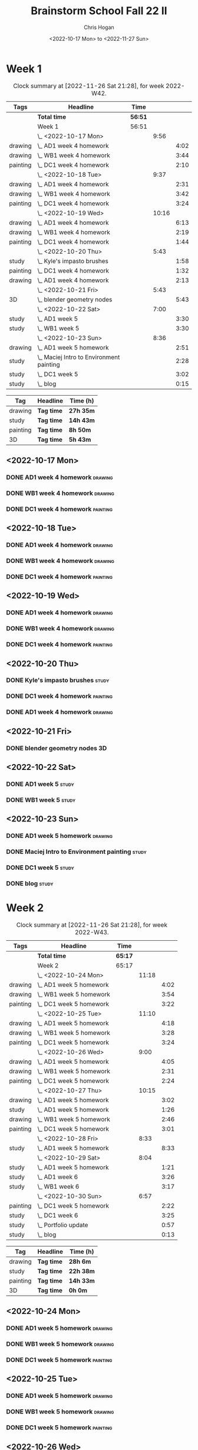 #+TITLE: Brainstorm School Fall 22 II
#+AUTHOR: Chris Hogan
#+DATE: <2022-10-17 Mon> to <2022-11-27 Sun>
#+STARTUP: nologdone

* Week 1
  #+BEGIN: clocktable :scope subtree :maxlevel 6 :block 2022-W42 :tags t
  #+CAPTION: Clock summary at [2022-11-26 Sat 21:28], for week 2022-W42.
  | Tags     | Headline                                   | Time    |       |      |
  |----------+--------------------------------------------+---------+-------+------|
  |          | *Total time*                               | *56:51* |       |      |
  |----------+--------------------------------------------+---------+-------+------|
  |          | Week 1                                     | 56:51   |       |      |
  |          | \_  <2022-10-17 Mon>                       |         |  9:56 |      |
  | drawing  | \_    AD1 week 4 homework                  |         |       | 4:02 |
  | drawing  | \_    WB1 week 4 homework                  |         |       | 3:44 |
  | painting | \_    DC1 week 4 homework                  |         |       | 2:10 |
  |          | \_  <2022-10-18 Tue>                       |         |  9:37 |      |
  | drawing  | \_    AD1 week 4 homework                  |         |       | 2:31 |
  | drawing  | \_    WB1 week 4 homework                  |         |       | 3:42 |
  | painting | \_    DC1 week 4 homework                  |         |       | 3:24 |
  |          | \_  <2022-10-19 Wed>                       |         | 10:16 |      |
  | drawing  | \_    AD1 week 4 homework                  |         |       | 6:13 |
  | drawing  | \_    WB1 week 4 homework                  |         |       | 2:19 |
  | painting | \_    DC1 week 4 homework                  |         |       | 1:44 |
  |          | \_  <2022-10-20 Thu>                       |         |  5:43 |      |
  | study    | \_    Kyle's impasto brushes               |         |       | 1:58 |
  | painting | \_    DC1 week 4 homework                  |         |       | 1:32 |
  | drawing  | \_    AD1 week 4 homework                  |         |       | 2:13 |
  |          | \_  <2022-10-21 Fri>                       |         |  5:43 |      |
  | 3D       | \_    blender geometry nodes               |         |       | 5:43 |
  |          | \_  <2022-10-22 Sat>                       |         |  7:00 |      |
  | study    | \_    AD1 week 5                           |         |       | 3:30 |
  | study    | \_    WB1 week 5                           |         |       | 3:30 |
  |          | \_  <2022-10-23 Sun>                       |         |  8:36 |      |
  | drawing  | \_    AD1 week 5 homework                  |         |       | 2:51 |
  | study    | \_    Maciej Intro to Environment painting |         |       | 2:28 |
  | study    | \_    DC1 week 5                           |         |       | 3:02 |
  | study    | \_    blog                                 |         |       | 0:15 |
  #+END:
  
  #+BEGIN: clocktable-by-tag :maxlevel 6 :match ("drawing" "study" "painting" "3D")
  | Tag      | Headline   | Time (h)  |
  |----------+------------+-----------|
  | drawing  | *Tag time* | *27h 35m* |
  |----------+------------+-----------|
  | study    | *Tag time* | *14h 43m* |
  |----------+------------+-----------|
  | painting | *Tag time* | *8h 50m*  |
  |----------+------------+-----------|
  | 3D       | *Tag time* | *5h 43m*  |
  
  #+END:
** <2022-10-17 Mon>
*** DONE AD1 week 4 homework                                        :drawing:
    :LOGBOOK:
    CLOCK: [2022-10-17 Mon 07:30]--[2022-10-17 Mon 11:32] =>  4:02
    :END:
*** DONE WB1 week 4 homework                                        :drawing:
    :LOGBOOK:
    CLOCK: [2022-10-17 Mon 17:42]--[2022-10-17 Mon 17:59] =>  0:17
    CLOCK: [2022-10-17 Mon 12:20]--[2022-10-17 Mon 15:47] =>  3:26
    :END:
*** DONE DC1 week 4 homework                                       :painting:
    :LOGBOOK:
    CLOCK: [2022-10-17 Mon 18:00]--[2022-10-17 Mon 20:10] =>  2:10
    :END:
** <2022-10-18 Tue>
*** DONE AD1 week 4 homework                                        :drawing:
    :LOGBOOK:
    CLOCK: [2022-10-18 Tue 10:46]--[2022-10-18 Tue 11:40] =>  0:54
    CLOCK: [2022-10-18 Tue 07:21]--[2022-10-18 Tue 08:58] =>  1:37
    :END:
*** DONE WB1 week 4 homework                                        :drawing:
    :LOGBOOK:
    CLOCK: [2022-10-18 Tue 17:43]--[2022-10-18 Tue 18:15] =>  0:32
    CLOCK: [2022-10-18 Tue 13:00]--[2022-10-18 Tue 16:10] =>  3:10
    :END:
*** DONE DC1 week 4 homework                                       :painting:
    :LOGBOOK:
    CLOCK: [2022-10-18 Tue 18:15]--[2022-10-18 Tue 21:39] =>  3:24
    :END:
** <2022-10-19 Wed>
*** DONE AD1 week 4 homework                                        :drawing:
    :LOGBOOK:
    CLOCK: [2022-10-19 Wed 20:28]--[2022-10-19 Wed 21:49] =>  1:21
    CLOCK: [2022-10-19 Wed 15:21]--[2022-10-19 Wed 16:13] =>  0:52
    CLOCK: [2022-10-19 Wed 07:32]--[2022-10-19 Wed 11:32] =>  4:00
    :END:
*** DONE WB1 week 4 homework                                        :drawing:
    :LOGBOOK:
    CLOCK: [2022-10-19 Wed 14:04]--[2022-10-19 Wed 14:56] =>  0:52
    CLOCK: [2022-10-19 Wed 12:21]--[2022-10-19 Wed 13:48] =>  1:27
    :END:
*** DONE DC1 week 4 homework                                       :painting:
    :LOGBOOK:
    CLOCK: [2022-10-19 Wed 18:44]--[2022-10-19 Wed 20:28] =>  1:44
    :END:
** <2022-10-20 Thu>
*** DONE Kyle's impasto brushes                                       :study:
    :LOGBOOK:
    CLOCK: [2022-10-20 Thu 08:50]--[2022-10-20 Thu 09:50] =>  1:00
    CLOCK: [2022-10-20 Thu 07:49]--[2022-10-20 Thu 08:47] =>  0:58
    :END:
*** DONE DC1 week 4 homework                                       :painting:
    :LOGBOOK:
    CLOCK: [2022-10-20 Thu 17:51]--[2022-10-20 Thu 19:13] =>  1:22
    CLOCK: [2022-10-20 Thu 10:30]--[2022-10-20 Thu 10:40] =>  0:10
    :END:
*** DONE AD1 week 4 homework                                        :drawing:
    :LOGBOOK:
    CLOCK: [2022-10-20 Thu 19:13]--[2022-10-20 Thu 21:26] =>  2:13
    :END:
** <2022-10-21 Fri>
*** DONE blender geometry nodes                                       :3D:
    :LOGBOOK:
    CLOCK: [2022-10-21 Fri 15:01]--[2022-10-21 Fri 16:12] =>  1:11
    CLOCK: [2022-10-21 Fri 13:04]--[2022-10-21 Fri 14:04] =>  1:00
    CLOCK: [2022-10-21 Fri 08:00]--[2022-10-21 Fri 11:32] =>  3:32
    :END:
** <2022-10-22 Sat>
*** DONE AD1 week 5                                                   :study:
    :LOGBOOK:
    CLOCK: [2022-10-22 Sat 11:56]--[2022-10-22 Sat 15:26] =>  3:30
    :END:
*** DONE WB1 week 5                                                   :study:
    :LOGBOOK:
    CLOCK: [2022-10-22 Sat 16:00]--[2022-10-22 Sat 19:30] =>  3:30
    :END:
** <2022-10-23 Sun>
*** DONE AD1 week 5 homework                                        :drawing:
    :LOGBOOK:
    CLOCK: [2022-10-23 Sun 18:05]--[2022-10-23 Sun 20:15] =>  2:10
    CLOCK: [2022-10-23 Sun 07:51]--[2022-10-23 Sun 08:32] =>  0:41
    :END:
*** DONE Maciej Intro to Environment painting                         :study:
    :LOGBOOK:
    CLOCK: [2022-10-23 Sun 9:30]--[2022-10-23 Sun 11:58] =>  2:28
    :END:
*** DONE DC1 week 5                                                   :study:
    :LOGBOOK:
    CLOCK: [2022-10-23 Sun 11:58]--[2022-10-23 Sun 15:00] =>  3:02
    :END:
*** DONE blog                                                         :study:
    :LOGBOOK:
    CLOCK: [2022-10-23 Sun 20:16]--[2022-10-23 Sun 20:31] =>  0:15
    :END:
* Week 2
  #+BEGIN: clocktable :scope subtree :maxlevel 6 :block 2022-W43 :tags t
  #+CAPTION: Clock summary at [2022-11-26 Sat 21:28], for week 2022-W43.
  | Tags     | Headline                  | Time    |       |      |
  |----------+---------------------------+---------+-------+------|
  |          | *Total time*              | *65:17* |       |      |
  |----------+---------------------------+---------+-------+------|
  |          | Week 2                    | 65:17   |       |      |
  |          | \_  <2022-10-24 Mon>      |         | 11:18 |      |
  | drawing  | \_    AD1 week 5 homework |         |       | 4:02 |
  | drawing  | \_    WB1 week 5 homework |         |       | 3:54 |
  | painting | \_    DC1 week 5 homework |         |       | 3:22 |
  |          | \_  <2022-10-25 Tue>      |         | 11:10 |      |
  | drawing  | \_    AD1 week 5 homework |         |       | 4:18 |
  | drawing  | \_    WB1 week 5 homework |         |       | 3:28 |
  | painting | \_    DC1 week 5 homework |         |       | 3:24 |
  |          | \_  <2022-10-26 Wed>      |         |  9:00 |      |
  | drawing  | \_    AD1 week 5 homework |         |       | 4:05 |
  | drawing  | \_    WB1 week 5 homework |         |       | 2:31 |
  | painting | \_    DC1 week 5 homework |         |       | 2:24 |
  |          | \_  <2022-10-27 Thu>      |         | 10:15 |      |
  | drawing  | \_    AD1 week 5 homework |         |       | 3:02 |
  | study    | \_    AD1 week 5 homework |         |       | 1:26 |
  | drawing  | \_    WB1 week 5 homework |         |       | 2:46 |
  | painting | \_    DC1 week 5 homework |         |       | 3:01 |
  |          | \_  <2022-10-28 Fri>      |         |  8:33 |      |
  | study    | \_    AD1 week 5 homework |         |       | 8:33 |
  |          | \_  <2022-10-29 Sat>      |         |  8:04 |      |
  | study    | \_    AD1 week 5 homework |         |       | 1:21 |
  | study    | \_    AD1 week 6          |         |       | 3:26 |
  | study    | \_    WB1 week 6          |         |       | 3:17 |
  |          | \_  <2022-10-30 Sun>      |         |  6:57 |      |
  | painting | \_    DC1 week 5 homework |         |       | 2:22 |
  | study    | \_    DC1 week 6          |         |       | 3:25 |
  | study    | \_    Portfolio update    |         |       | 0:57 |
  | study    | \_    blog                |         |       | 0:13 |
  #+END:
  
  #+BEGIN: clocktable-by-tag :maxlevel 6 :match ("drawing" "study" "painting" "3D")
  | Tag      | Headline   | Time (h)  |
  |----------+------------+-----------|
  | drawing  | *Tag time* | *28h 6m*  |
  |----------+------------+-----------|
  | study    | *Tag time* | *22h 38m* |
  |----------+------------+-----------|
  | painting | *Tag time* | *14h 33m* |
  |----------+------------+-----------|
  | 3D       | *Tag time* | *0h 0m*   |
  
  #+END:
** <2022-10-24 Mon>
*** DONE AD1 week 5 homework                                        :drawing:
    :LOGBOOK:
    CLOCK: [2022-10-24 Mon 07:30]--[2022-10-24 Mon 11:32] =>  4:02
    :END:
*** DONE WB1 week 5 homework                                        :drawing:
    :LOGBOOK:
    CLOCK: [2022-10-24 Mon 12:28]--[2022-10-24 Mon 16:22] =>  3:54
    :END:
*** DONE DC1 week 5 homework                                       :painting:
    :LOGBOOK:
    CLOCK: [2022-10-24 Mon 18:30]--[2022-10-24 Mon 21:52] =>  3:22
    :END:
** <2022-10-25 Tue>
*** DONE AD1 week 5 homework                                        :drawing:
    :LOGBOOK:
    CLOCK: [2022-10-25 Tue 15:53]--[2022-10-25 Tue 16:10] =>  0:17
    CLOCK: [2022-10-25 Tue 07:30]--[2022-10-25 Tue 11:31] =>  4:01
    :END:
*** DONE WB1 week 5 homework                                        :drawing:
    :LOGBOOK:
    CLOCK: [2022-10-25 Tue 12:25]--[2022-10-25 Tue 15:53] =>  3:28
    :END:
*** DONE DC1 week 5 homework                                       :painting:
    :LOGBOOK:
    CLOCK: [2022-10-25 Tue 18:07]--[2022-10-25 Tue 21:31] =>  3:24
    :END:
** <2022-10-26 Wed>
*** DONE AD1 week 5 homework                                        :drawing:
    :LOGBOOK:
    CLOCK: [2022-10-26 Wed 07:29]--[2022-10-26 Wed 11:34] =>  4:05
    :END:
*** DONE WB1 week 5 homework                                        :drawing:
    :LOGBOOK:
    CLOCK: [2022-10-26 Wed 13:24]--[2022-10-26 Wed 15:55] =>  2:31
    :END:
*** DONE DC1 week 5 homework                                       :painting:
    :LOGBOOK:
    CLOCK: [2022-10-26 Wed 19:09]--[2022-10-26 Wed 21:33] =>  2:24
    :END:
** <2022-10-27 Thu>
*** DONE AD1 week 5 homework                                        :drawing:
    :LOGBOOK:
    CLOCK: [2022-10-27 Thu 07:28]--[2022-10-27 Thu 10:30] =>  3:02
    :END:
*** DONE AD1 week 5 homework                                          :study:
    :LOGBOOK:
    CLOCK: [2022-10-27 Thu 15:21]--[2022-10-27 Thu 16:24] =>  1:03
    CLOCK: [2022-10-27 Thu 10:30]--[2022-10-27 Thu 10:53] =>  0:23
    :END:
*** DONE WB1 week 5 homework                                        :drawing:
    :LOGBOOK:
    CLOCK: [2022-10-27 Thu 12:35]--[2022-10-27 Thu 15:21] =>  2:46
    :END:
*** DONE DC1 week 5 homework                                       :painting:
    :LOGBOOK:
    CLOCK: [2022-10-27 Thu 18:10]--[2022-10-27 Thu 21:11] =>  3:01
    :END:
** <2022-10-28 Fri>
*** DONE AD1 week 5 homework                                          :study:
    :LOGBOOK:
    CLOCK: [2022-10-28 Fri 19:01]--[2022-10-28 Fri 20:49] =>  1:48
    CLOCK: [2022-10-28 Fri 12:23]--[2022-10-28 Fri 15:11] =>  2:48
    CLOCK: [2022-10-28 Fri 07:33]--[2022-10-28 Fri 11:30] =>  3:57
    :END:
** <2022-10-29 Sat>
*** DONE AD1 week 5 homework                                          :study:
    :LOGBOOK:
    CLOCK: [2022-10-29 Sat 07:45]--[2022-10-29 Sat 09:06] =>  1:21
    :END:
*** DONE AD1 week 6                                                   :study:
    :LOGBOOK:
    CLOCK: [2022-10-29 Sat 12:00]--[2022-10-29 Sat 15:26] =>  3:26
    :END:
*** DONE WB1 week 6                                                   :study:
    :LOGBOOK:
    CLOCK: [2022-10-29 Sat 16:00]--[2022-10-29 Sat 19:17] =>  3:17
    :END:
** <2022-10-30 Sun>
*** DONE DC1 week 5 homework                                       :painting:
    :LOGBOOK:
    CLOCK: [2022-10-30 Sun 08:05]--[2022-10-30 Sun 10:27] =>  2:22
    :END:
*** DONE DC1 week 6                                                   :study:
    :LOGBOOK:
    CLOCK: [2022-10-30 Sun 11:55]--[2022-10-30 Sun 15:20] =>  3:25
    :END:
*** DONE Portfolio update                                             :study:
    :LOGBOOK:
    CLOCK: [2022-10-30 Sun 18:26]--[2022-10-30 Sun 19:23] =>  0:57
    :END:
*** DONE blog                                                         :study:
    :LOGBOOK:
    CLOCK: [2022-10-30 Sun 20:19]--[2022-10-30 Sun 20:32] =>  0:13
    :END:
* Week 3
  #+BEGIN: clocktable :scope subtree :maxlevel 6 :block 2022-W44 :tags t
  #+CAPTION: Clock summary at [2022-11-26 Sat 21:28], for week 2022-W44.
  | Tags     | Headline                             | Time    |       |      |
  |----------+--------------------------------------+---------+-------+------|
  |          | *Total time*                         | *59:58* |       |      |
  |----------+--------------------------------------+---------+-------+------|
  |          | Week 3                               | 59:58   |       |      |
  |          | \_  <2022-10-31 Mon>                 |         | 11:17 |      |
  | study    | \_    AD1 week 6 reference gathering |         |       | 0:58 |
  | drawing  | \_    AD1 week 6 homework            |         |       | 3:02 |
  | study    | \_    WB1 week 6 reference gathering |         |       | 2:11 |
  | drawing  | \_    WB1 week 6 homework            |         |       | 1:33 |
  | painting | \_    DC1 week 6 homework            |         |       | 3:33 |
  |          | \_  <2022-11-01 Tue>                 |         |  3:55 |      |
  | drawing  | \_    AD1 week 6 homework            |         |       | 3:55 |
  |          | \_  <2022-11-02 Wed>                 |         |  9:44 |      |
  | drawing  | \_    AD1 week 6 homework            |         |       | 2:15 |
  | study    | \_    AD1 week 6 reference gathering |         |       | 1:06 |
  | drawing  | \_    WB1 week 6 homework            |         |       | 3:45 |
  | painting | \_    DC1 week 6 homework            |         |       | 2:38 |
  |          | \_  <2022-11-03 Thu>                 |         |  8:21 |      |
  | drawing  | \_    AD1 week 6 homework            |         |       | 4:00 |
  | drawing  | \_    WB1 week 6 homework            |         |       | 2:00 |
  | painting | \_    DC1 week 6 homework            |         |       | 2:21 |
  |          | \_  <2022-11-04 Fri>                 |         | 10:22 |      |
  | drawing  | \_    AD1 week 6 homework            |         |       | 4:00 |
  | drawing  | \_    WB1 week 6 homework            |         |       | 3:18 |
  | painting | \_    DC1 week 6 homework            |         |       | 3:04 |
  |          | \_  <2022-11-05 Sat>                 |         | 10:50 |      |
  | drawing  | \_    AD1 week 6 homework            |         |       | 2:22 |
  | drawing  | \_    WB1 week 6 homework            |         |       | 1:11 |
  | study    | \_    AD1 week 7                     |         |       | 4:40 |
  | study    | \_    WB1 week 7                     |         |       | 2:37 |
  |          | \_  <2022-11-06 Sun>                 |         |  5:29 |      |
  | study    | \_    WB1 week 7                     |         |       | 1:16 |
  | study    | \_    DC1 week 7                     |         |       | 3:40 |
  | study    | \_    blog                           |         |       | 0:33 |
  #+END:
  
  #+BEGIN: clocktable-by-tag :maxlevel 6 :match ("drawing" "study" "painting" "3D")
  | Tag      | Headline   | Time (h)  |
  |----------+------------+-----------|
  | drawing  | *Tag time* | *31h 21m* |
  |----------+------------+-----------|
  | study    | *Tag time* | *17h 1m*  |
  |----------+------------+-----------|
  | painting | *Tag time* | *11h 36m* |
  |----------+------------+-----------|
  | 3D       | *Tag time* | *0h 0m*   |
  
  #+END:
** <2022-10-31 Mon>
*** DONE AD1 week 6 reference gathering                               :study:
    :LOGBOOK:
    CLOCK: [2022-10-31 Mon 07:31]--[2022-10-31 Mon 08:29] =>  0:58
    :END:
*** DONE AD1 week 6 homework                                        :drawing:
    :LOGBOOK:
    CLOCK: [2022-10-31 Mon 08:30]--[2022-10-31 Mon 11:32] =>  3:02
    :END:
*** DONE WB1 week 6 reference gathering                               :study:
    :LOGBOOK:
    CLOCK: [2022-10-31 Mon 12:21]--[2022-10-31 Mon 14:32] =>  2:11
    :END:
*** DONE WB1 week 6 homework                                        :drawing:
    :LOGBOOK:
    CLOCK: [2022-10-31 Mon 14:32]--[2022-10-31 Mon 16:05] =>  1:33
    :END:
*** DONE DC1 week 6 homework                                       :painting:
    :LOGBOOK:
    CLOCK: [2022-10-31 Mon 17:58]--[2022-10-31 Mon 21:31] =>  3:33
    :END:
** <2022-11-01 Tue>
*** DONE AD1 week 6 homework                                        :drawing:
    :LOGBOOK:
    CLOCK: [2022-11-01 Tue 07:35]--[2022-11-01 Tue 11:30] =>  3:55
    :END:
** <2022-11-02 Wed>
*** DONE AD1 week 6 homework                                        :drawing:
    :LOGBOOK:
    CLOCK: [2022-11-02 Wed 10:25]--[2022-11-02 Wed 11:10] =>  0:45
    CLOCK: [2022-11-02 Wed 07:30]--[2022-11-02 Wed 09:00] =>  1:30
    :END:
*** DONE AD1 week 6 reference gathering                               :study:
    :LOGBOOK:
    CLOCK: [2022-11-02 Wed 09:25]--[2022-11-02 Wed 10:25] =>  1:00
    CLOCK: [2022-11-02 Wed 09:00]--[2022-11-02 Wed 09:06] =>  0:06
    :END:
*** DONE WB1 week 6 homework                                        :drawing:
    :LOGBOOK:
    CLOCK: [2022-11-02 Wed 12:26]--[2022-11-02 Wed 16:11] =>  3:45
    :END:
*** DONE DC1 week 6 homework                                       :painting:
    :LOGBOOK:
    CLOCK: [2022-11-02 Wed 19:00]--[2022-11-02 Wed 21:38] =>  2:38
    :END:
** <2022-11-03 Thu>
*** DONE AD1 week 6 homework                                        :drawing:
    :LOGBOOK:
    CLOCK: [2022-11-03 Thu 07:30]--[2022-11-03 Thu 11:30] =>  4:00
    :END:
*** DONE WB1 week 6 homework                                        :drawing:
    :LOGBOOK:
    CLOCK: [2022-11-03 Thu 15:12]--[2022-11-03 Thu 16:12] =>  1:00
    CLOCK: [2022-11-03 Thu 12:37]--[2022-11-03 Thu 13:37] =>  1:00
    :END:
*** DONE DC1 week 6 homework                                       :painting:
    :LOGBOOK:
    CLOCK: [2022-11-03 Thu 19:20]--[2022-11-03 Thu 21:41] =>  2:21
    :END:
** <2022-11-04 Fri>
*** DONE AD1 week 6 homework                                        :drawing:
    :LOGBOOK:
    CLOCK: [2022-11-04 Fri 07:31]--[2022-11-04 Fri 11:31] =>  4:00
    :END:
*** DONE WB1 week 6 homework                                        :drawing:
    :LOGBOOK:
    CLOCK: [2022-11-04 Fri 12:37]--[2022-11-04 Fri 15:55] =>  3:18
    :END:
*** DONE DC1 week 6 homework                                       :painting:
    :LOGBOOK:
    CLOCK: [2022-11-04 Fri 18:33]--[2022-11-04 Fri 21:37] =>  3:04
    :END:
** <2022-11-05 Sat>
*** DONE AD1 week 6 homework                                        :drawing:
    :LOGBOOK:
    CLOCK: [2022-11-05 Sat 07:31]--[2022-11-05 Sat 09:53] =>  2:22
    :END:
*** DONE WB1 week 6 homework                                        :drawing:
    :LOGBOOK:
    CLOCK: [2022-11-05 Sat 09:53]--[2022-11-05 Sat 11:04] =>  1:11
    :END:
*** DONE AD1 week 7                                                   :study:
    :LOGBOOK:
    CLOCK: [2022-11-05 Sat 12:00]--[2022-11-05 Sat 16:40] =>  4:40
    :END:
*** DONE WB1 week 7                                                   :study:
    :LOGBOOK:
    CLOCK: [2022-11-05 Sat 16:40]--[2022-11-05 Sat 19:17] =>  2:37
    :END:
** <2022-11-06 Sun>
*** DONE WB1 week 7                                                   :study:
    :LOGBOOK:
    CLOCK: [2022-11-06 Sun 09:57]--[2022-11-06 Sun 10:52] =>  0:55
    CLOCK: [2022-11-06 Sun 08:35]--[2022-11-06 Sun 08:56] =>  0:21
    :END:
*** DONE DC1 week 7                                                   :study:
    :LOGBOOK:
    CLOCK: [2022-11-06 Sun 11:58]--[2022-11-06 Sun 15:26] =>  3:28
    CLOCK: [2022-11-06 Sun 09:45]--[2022-11-06 Sun 09:57] =>  0:12
    :END:
*** DONE blog                                                         :study:
    :LOGBOOK:
    CLOCK: [2022-11-06 Sun 18:10]--[2022-11-06 Sun 18:43] =>  0:33
    :END:
* Week 4
 #+BEGIN: clocktable :scope subtree :maxlevel 6 :block 2022-W45 :tags t
 #+CAPTION: Clock summary at [2022-11-26 Sat 21:28], for week 2022-W45.
 | Tags     | Headline                             | Time    |       |      |
 |----------+--------------------------------------+---------+-------+------|
 |          | *Total time*                         | *70:00* |       |      |
 |----------+--------------------------------------+---------+-------+------|
 |          | Week 4                               | 70:00   |       |      |
 |          | \_  <2022-11-07 Mon>                 |         | 11:18 |      |
 | study    | \_    AD1 week 7 reference gathering |         |       | 1:04 |
 | drawing  | \_    AD1 week 7 homework            |         |       | 2:57 |
 | drawing  | \_    WB1 week 7 homework            |         |       | 3:43 |
 | painting | \_    DC1 week 7 homework            |         |       | 3:34 |
 |          | \_  <2022-11-08 Tue>                 |         |  9:55 |      |
 | drawing  | \_    AD1 week 7 homework            |         |       | 3:18 |
 | drawing  | \_    WB1 week 7 homework            |         |       | 3:30 |
 | painting | \_    DC1 week 7 homework            |         |       | 3:07 |
 |          | \_  <2022-11-09 Wed>                 |         | 10:19 |      |
 | drawing  | \_    AD1 week 7 homework            |         |       | 3:18 |
 | drawing  | \_    WB1 week 7 homework            |         |       | 3:25 |
 | painting | \_    DC1 week 7 homeowrk            |         |       | 3:36 |
 |          | \_  <2022-11-10 Thu>                 |         |  8:49 |      |
 | drawing  | \_    AD1 week 7 homework            |         |       | 1:54 |
 | drawing  | \_    WB1 week 7 homework            |         |       | 3:50 |
 | painting | \_    DC1 week 7 homework            |         |       | 3:05 |
 |          | \_  <2022-11-11 Fri>                 |         | 11:09 |      |
 | drawing  | \_    AD1 week 7 homework            |         |       | 4:04 |
 | drawing  | \_    WB1 week 7 homework            |         |       | 3:48 |
 | painting | \_    DC1 week 7 homework            |         |       | 3:17 |
 |          | \_  <2022-11-12 Sat>                 |         | 10:22 |      |
 | drawing  | \_    AD1 week 7 homework            |         |       | 0:29 |
 | drawing  | \_    WB1 week 7 homework            |         |       | 3:12 |
 | study    | \_    AD1 week 8                     |         |       | 3:04 |
 | study    | \_    WB1 week 8                     |         |       | 3:37 |
 |          | \_  <2022-11-13 Sun>                 |         |  8:08 |      |
 | painting | \_    DC1 week 7 homework            |         |       | 2:44 |
 | study    | \_    DC1 week 8                     |         |       | 3:01 |
 | study    | \_    WB1 week 8 planning            |         |       | 1:52 |
 | study    | \_    blog                           |         |       | 0:31 |
 #+END:

#+BEGIN: clocktable-by-tag :maxlevel 6 :match ("drawing" "study" "painting" "3D")
| Tag      | Headline   | Time (h)  |
|----------+------------+-----------|
| drawing  | *Tag time* | *37h 28m* |
|----------+------------+-----------|
| study    | *Tag time* | *13h 9m*  |
|----------+------------+-----------|
| painting | *Tag time* | *19h 23m* |
|----------+------------+-----------|
| 3D       | *Tag time* | *0h 0m*   |

#+END:
** <2022-11-07 Mon>
*** DONE AD1 week 7 reference gathering                               :study:
    :LOGBOOK:
    CLOCK: [2022-11-07 Mon 07:30]--[2022-11-07 Mon 08:34] =>  1:04
    :END:
*** DONE AD1 week 7 homework                                        :drawing:
    :LOGBOOK:
    CLOCK: [2022-11-07 Mon 08:34]--[2022-11-07 Mon 11:31] =>  2:57
    :END:
*** DONE WB1 week 7 homework                                        :drawing:
    :LOGBOOK:
    CLOCK: [2022-11-07 Mon 16:14]--[2022-11-07 Mon 16:23] =>  0:09
    CLOCK: [2022-11-07 Mon 15:27]--[2022-11-07 Mon 16:05] =>  0:38
    CLOCK: [2022-11-07 Mon 12:22]--[2022-11-07 Mon 15:18] =>  2:56
    :END:
*** DONE DC1 week 7 homework                                       :painting:
    :LOGBOOK:
    CLOCK: [2022-11-07 Mon 21:20]--[2022-11-07 Mon 21:47] =>  0:27
    CLOCK: [2022-11-07 Mon 17:50]--[2022-11-07 Mon 20:57] =>  3:07
    :END:
** <2022-11-08 Tue>
*** DONE AD1 week 7 homework                                        :drawing:
    :LOGBOOK:
    CLOCK: [2022-11-08 Tue 07:30]--[2022-11-08 Tue 10:48] =>  3:18
    :END:
*** DONE WB1 week 7 homework                                        :drawing:
    :LOGBOOK:
    CLOCK: [2022-11-08 Tue 12:41]--[2022-11-08 Tue 16:11] =>  3:30
    :END:
*** DONE DC1 week 7 homework                                       :painting:
    :LOGBOOK:
    CLOCK: [2022-11-08 Tue 18:23]--[2022-11-08 Tue 21:30] =>  3:07
    :END:
** <2022-11-09 Wed>
*** DONE AD1 week 7 homework                                        :drawing:
    :LOGBOOK:
    CLOCK: [2022-11-09 Wed 07:34]--[2022-11-09 Wed 10:52] =>  3:18
    :END:
*** DONE WB1 week 7 homework                                        :drawing:
    :LOGBOOK:
    CLOCK: [2022-11-09 Wed 12:37]--[2022-11-09 Wed 16:02] =>  3:25
    :END:
*** DONE DC1 week 7 homeowrk                                       :painting:
    :LOGBOOK:
    CLOCK: [2022-11-09 Wed 18:07]--[2022-11-09 Wed 21:43] =>  3:36
    :END:
** <2022-11-10 Thu>
*** DONE AD1 week 7 homework                                        :drawing:
    :LOGBOOK:
    CLOCK: [2022-11-10 Thu 09:39]--[2022-11-10 Thu 11:33] =>  1:54
    :END:
*** DONE WB1 week 7 homework                                        :drawing:
    :LOGBOOK:
    CLOCK: [2022-11-10 Thu 12:35]--[2022-11-10 Thu 16:25] =>  3:50
    :END:
*** DONE DC1 week 7 homework                                       :painting:
    :LOGBOOK:
    CLOCK: [2022-11-10 Thu 18:14]--[2022-11-10 Thu 21:19] =>  3:05
    :END:
** <2022-11-11 Fri>
*** DONE AD1 week 7 homework                                        :drawing:
    :LOGBOOK:
    CLOCK: [2022-11-11 Fri 07:30]--[2022-11-11 Fri 11:34] =>  4:04
    :END:
*** DONE WB1 week 7 homework                                        :drawing:
    :LOGBOOK:
    CLOCK: [2022-11-11 Fri 12:30]--[2022-11-11 Fri 16:18] =>  3:48
    :END:
*** DONE DC1 week 7 homework                                       :painting:
    :LOGBOOK:
    CLOCK: [2022-11-11 Fri 18:04]--[2022-11-11 Fri 21:21] =>  3:17
    :END:
** <2022-11-12 Sat>
*** DONE AD1 week 7 homework                                        :drawing:
    :LOGBOOK:
    CLOCK: [2022-11-12 Sat 10:42]--[2022-11-12 Sat 11:11] =>  0:29
    :END:
*** DONE WB1 week 7 homework                                        :drawing:
    :LOGBOOK:
    CLOCK: [2022-11-12 Sat 07:30]--[2022-11-12 Sat 10:42] =>  3:12
    :END:
*** DONE AD1 week 8                                                   :study:
    :LOGBOOK:
    CLOCK: [2022-11-12 Sat 12:00]--[2022-11-12 Sat 15:04] =>  3:04
    :END:
*** DONE WB1 week 8                                                   :study:
    :LOGBOOK:
    CLOCK: [2022-11-12 Sat 16:00]--[2022-11-12 Sat 19:37] =>  3:37
    :END:
** <2022-11-13 Sun>
*** DONE DC1 week 7 homework                                       :painting:
    :LOGBOOK:
    CLOCK: [2022-11-13 Sun 10:28]--[2022-11-13 Sun 10:57] =>  0:29
    CLOCK: [2022-11-13 Sun 07:49]--[2022-11-13 Sun 10:04] =>  2:15
    :END:
*** DONE DC1 week 8                                                   :study:
    :LOGBOOK:
    CLOCK: [2022-11-13 Sun 12:00]--[2022-11-13 Sun 15:01] =>  3:01
    :END:
*** DONE WB1 week 8 planning                                          :study:
    :LOGBOOK:
    CLOCK: [2022-11-13 Sun 18:29]--[2022-11-13 Sun 20:21] =>  1:52
    :END:
*** DONE blog                                                         :study:
    :LOGBOOK:
    CLOCK: [2022-11-13 Sun 20:21]--[2022-11-13 Sun 20:52] =>  0:31
    :END:
* Week 5
 #+BEGIN: clocktable :scope subtree :maxlevel 6 :block 2022-W46 :tags t
 #+CAPTION: Clock summary at [2022-11-26 Sat 21:28], for week 2022-W46.
 | Tags     | Headline                  | Time    |       |      |
 |----------+---------------------------+---------+-------+------|
 |          | *Total time*              | *54:34* |       |      |
 |----------+---------------------------+---------+-------+------|
 |          | Week 5                    | 54:34   |       |      |
 |          | \_  <2022-11-14 Mon>      |         | 10:50 |      |
 | 3D       | \_    AD1 week 8 homework |         |       | 3:09 |
 | drawing  | \_    AD1 week 8 homework |         |       | 0:51 |
 | drawing  | \_    WB1 week 8 homework |         |       | 3:43 |
 | painting | \_    DC1 week 8 homework |         |       | 3:07 |
 |          | \_  <2022-11-15 Tue>      |         |  5:46 |      |
 | 3D       | \_    AD1 week 8 homework |         |       | 0:23 |
 | drawing  | \_    AD1 week 8 homework |         |       | 3:38 |
 | drawing  | \_    WB1 week 8 homework |         |       | 1:45 |
 |          | \_  <2022-11-16 Wed>      |         |  7:10 |      |
 | 3D       | \_    AD1 week 8 homework |         |       | 4:00 |
 | drawing  | \_    WB1 week 8 homework |         |       | 1:07 |
 | painting | \_    DC1 week 8 homework |         |       | 2:03 |
 |          | \_  <2022-11-17 Thu>      |         | 10:15 |      |
 | drawing  | \_    AD1 week 8 homework |         |       | 4:00 |
 | drawing  | \_    WB1 week 8 homework |         |       | 3:19 |
 | painting | \_    DC1 week 8 homework |         |       | 2:56 |
 |          | \_  <2022-11-18 Fri>      |         |  6:50 |      |
 | drawing  | \_    AD1 week 8 homework |         |       | 4:01 |
 | drawing  | \_    WB1 week 8 homework |         |       | 2:49 |
 |          | \_  <2022-11-19 Sat>      |         | 10:07 |      |
 | drawing  | \_    AD1 week 8 homework |         |       | 2:33 |
 | drawing  | \_    WB1 week 8 homework |         |       | 0:55 |
 | study    | \_    AD1 week 9          |         |       | 3:24 |
 | study    | \_    WB1 week 9          |         |       | 3:15 |
 |          | \_  <2022-11-20 Sun>      |         |  3:36 |      |
 | study    | \_    DC1 week 9          |         |       | 3:17 |
 |          | \_    blog                |         |       | 0:19 |
 #+END:

 #+BEGIN: clocktable-by-tag :maxlevel 6 :match ("drawing" "study" "painting" "3D")
 | Tag      | Headline   | Time (h)  |
 |----------+------------+-----------|
 | drawing  | *Tag time* | *28h 41m* |
 |----------+------------+-----------|
 | study    | *Tag time* | *9h 56m*  |
 |----------+------------+-----------|
 | painting | *Tag time* | *8h 6m*   |
 |----------+------------+-----------|
 | 3D       | *Tag time* | *7h 32m*  |
 
 #+END:
** <2022-11-14 Mon>
*** DONE AD1 week 8 homework                                             :3D:
    :LOGBOOK:
    CLOCK: [2022-11-14 Mon 07:30]--[2022-11-14 Mon 10:39] =>  3:09
    :END:
*** DONE AD1 week 8 homework                                        :drawing:
    :LOGBOOK:
    CLOCK: [2022-11-14 Mon 10:39]--[2022-11-14 Mon 11:30] =>  0:51
    :END:
*** DONE WB1 week 8 homework                                        :drawing:
    :LOGBOOK:
    CLOCK: [2022-11-14 Mon 12:30]--[2022-11-14 Mon 16:13] =>  3:43
    :END:
*** DONE DC1 week 8 homework                                       :painting:
    :LOGBOOK:
    CLOCK: [2022-11-14 Mon 21:22]--[2022-11-14 Mon 21:48] =>  0:26
    CLOCK: [2022-11-14 Mon 18:13]--[2022-11-14 Mon 20:54] =>  2:41
    :END:
** <2022-11-15 Tue>
*** DONE AD1 week 8 homework                                             :3D:
    :LOGBOOK:
    CLOCK: [2022-11-15 Tue 07:30]--[2022-11-15 Tue 07:53] =>  0:23
    :END:
*** DONE AD1 week 8 homework                                        :drawing:
    :LOGBOOK:
    CLOCK: [2022-11-15 Tue 07:53]--[2022-11-15 Tue 11:31] =>  3:38
    :END:
*** DONE WB1 week 8 homework                                        :drawing:
    :LOGBOOK:
    CLOCK: [2022-11-15 Tue 12:19]--[2022-11-15 Tue 14:04] =>  1:45
    :END:
** <2022-11-16 Wed>
*** DONE AD1 week 8 homework                                             :3D:
    :LOGBOOK:
    CLOCK: [2022-11-16 Wed 07:32]--[2022-11-16 Wed 11:32] =>  4:00
    :END:
*** DONE WB1 week 8 homework                                        :drawing:
    :LOGBOOK:
    CLOCK: [2022-11-16 Wed 12:38]--[2022-11-16 Wed 13:45] =>  1:07
    :END:
*** DONE DC1 week 8 homework                                       :painting:
    :LOGBOOK:
    CLOCK: [2022-11-16 Wed 19:12]--[2022-11-16 Wed 21:15] =>  2:03
    :END:
** <2022-11-17 Thu>
*** DONE AD1 week 8 homework                                        :drawing:
    :LOGBOOK:
    CLOCK: [2022-11-17 Thu 07:30]--[2022-11-17 Thu 11:30] =>  4:00
    :END:
*** DONE WB1 week 8 homework                                        :drawing:
    :LOGBOOK:
    CLOCK: [2022-11-17 Thu 12:28]--[2022-11-17 Thu 15:47] =>  3:19
    :END:
*** DONE DC1 week 8 homework                                       :painting:
    :LOGBOOK:
    CLOCK: [2022-11-17 Thu 18:21]--[2022-11-17 Thu 21:17] =>  2:56
    :END:
** <2022-11-18 Fri>
*** DONE AD1 week 8 homework                                        :drawing:
    :LOGBOOK:
    CLOCK: [2022-11-18 Fri 07:30]--[2022-11-18 Fri 11:31] =>  4:01
    :END:
*** DONE WB1 week 8 homework                                        :drawing:
    :LOGBOOK:
    CLOCK: [2022-11-18 Fri 12:32]--[2022-11-18 Fri 15:21] =>  2:49
    :END:
** <2022-11-19 Sat>
*** DONE AD1 week 8 homework                                        :drawing:
    :LOGBOOK:
    CLOCK: [2022-11-19 Sat 07:45]--[2022-11-19 Sat 10:18] =>  2:33
    :END:
*** DONE WB1 week 8 homework                                        :drawing:
    :LOGBOOK:
    CLOCK: [2022-11-19 Sat 10:18]--[2022-11-19 Sat 11:13] =>  0:55
    :END:
*** DONE AD1 week 9                                                   :study:
    :LOGBOOK:
    CLOCK: [2022-11-19 Sat 11:58]--[2022-11-19 Sat 15:22] =>  3:24
    :END:
*** DONE WB1 week 9                                                   :study:
    :LOGBOOK:
    CLOCK: [2022-11-19 Sat 16:00]--[2022-11-19 Sat 19:15] =>  3:15
    :END:
** <2022-11-20 Sun>
*** DONE DC1 week 9                                                   :study:
    :LOGBOOK:
    CLOCK: [2022-11-20 Sun 11:58]--[2022-11-20 Sun 15:15] =>  3:17
    :END:
*** DONE blog
    :LOGBOOK:
    CLOCK: [2022-11-20 Sun 20:02]--[2022-11-20 Sun 20:21] =>  0:19
    :END:
* Week 6
 #+BEGIN: clocktable :scope subtree :maxlevel 6 :block 2022-W47 :tags t
 #+CAPTION: Clock summary at [2022-11-26 Sat 21:28], for week 2022-W47.
 | Tags     | Headline                   | Time    |       |      |
 |----------+----------------------------+---------+-------+------|
 |          | *Total time*               | *23:50* |       |      |
 |----------+----------------------------+---------+-------+------|
 |          | Week 6                     | 23:50   |       |      |
 |          | \_  <2022-11-21 Mon>       |         |  0:30 |      |
 | drawing  | \_    sketching            |         |       | 0:30 |
 |          | \_  <2022-11-22 Tue>       |         |  1:00 |      |
 | study    | \_    learning 3Dcoat      |         |       | 1:00 |
 |          | \_  <2022-11-23 Wed>       |         |  0:20 |      |
 | drawing  | \_    Sketching at the vet |         |       | 0:20 |
 |          | \_  <2022-11-25 Fri>       |         | 11:02 |      |
 | drawing  | \_    AD1 week 9 homework  |         |       | 4:09 |
 | 3D       | \_    AD1 week 9 homework  |         |       | 6:53 |
 |          | \_  <2022-11-26 Sat>       |         | 10:58 |      |
 | 3D       | \_    AD1 week 9 homework  |         |       | 1:26 |
 | drawing  | \_    AD1 week 9 homework  |         |       | 3:30 |
 | painting | \_    AD1 week 9 homework  |         |       | 6:02 |
 #+END:

#+BEGIN: clocktable-by-tag :maxlevel 6 :match ("drawing" "study" "painting" "3D")
| Tag      | Headline   | Time (h) |
|----------+------------+----------|
| drawing  | *Tag time* | *8h 29m* |
|----------+------------+----------|
| study    | *Tag time* | *1h 0m*  |
|----------+------------+----------|
| painting | *Tag time* | *6h 2m*  |
|----------+------------+----------|
| 3D       | *Tag time* | *8h 19m* |

#+END:
** <2022-11-21 Mon>
*** DONE sketching                                                  :drawing:
    :LOGBOOK:
    CLOCK: [2022-11-21 Mon 12:38]--[2022-11-21 Mon 13:08] =>  0:30
    :END:
** <2022-11-22 Tue>
*** DONE learning 3Dcoat                                              :study:
    :LOGBOOK:
    CLOCK: [2022-11-22 Tue 20:38]--[2022-11-22 Tue 21:38] =>  1:00
    :END:
** <2022-11-23 Wed>
*** DONE Sketching at the vet                                       :drawing:
    :LOGBOOK:
    CLOCK: [2022-11-23 Wed 09:00]--[2022-11-23 Wed 09:20] =>  0:20
    :END:
** <2022-11-25 Fri>
*** DONE AD1 week 9 homework                                        :drawing:
    :LOGBOOK:
    CLOCK: [2022-11-25 Fri 19:21]--[2022-11-25 Fri 19:42] =>  0:21
    CLOCK: [2022-11-25 Fri 10:00]--[2022-11-25 Fri 11:32] =>  1:32
    CLOCK: [2022-11-25 Fri 07:37]--[2022-11-25 Fri 09:53] =>  2:16
    :END:
*** DONE AD1 week 9 homework                                             :3D:
    :LOGBOOK:
    CLOCK: [2022-11-25 Fri 19:42]--[2022-11-25 Fri 21:38] =>  1:56
    CLOCK: [2022-11-25 Fri 18:10]--[2022-11-25 Fri 19:21] =>  1:11
    CLOCK: [2022-11-25 Fri 12:43]--[2022-11-25 Fri 16:29] =>  3:46
    :END:
** <2022-11-26 Sat>
*** DONE AD1 week 9 homework                                             :3D:
    :LOGBOOK:
    CLOCK: [2022-11-26 Sat 07:47]--[2022-11-26 Sat 09:13] =>  1:36
    :END:
*** DONE AD1 week 9 homework                                        :drawing:
    :LOGBOOK:
    CLOCK: [2022-11-26 Sat 12:33]--[2022-11-26 Sat 13:29] =>  0:56
    CLOCK: [2022-11-26 Sat 09:13]--[2022-11-26 Sat 11:47] =>  2:34
    :END:
*** DONE AD1 week 9 homework                                       :painting:
    :LOGBOOK:
    CLOCK: [2022-11-26 Sat 18:24]--[2022-11-26 Sat 21:28] =>  3:04
    CLOCK: [2022-11-26 Sat 13:29]--[2022-11-26 Sat 16:27] =>  2:58
    :END:
